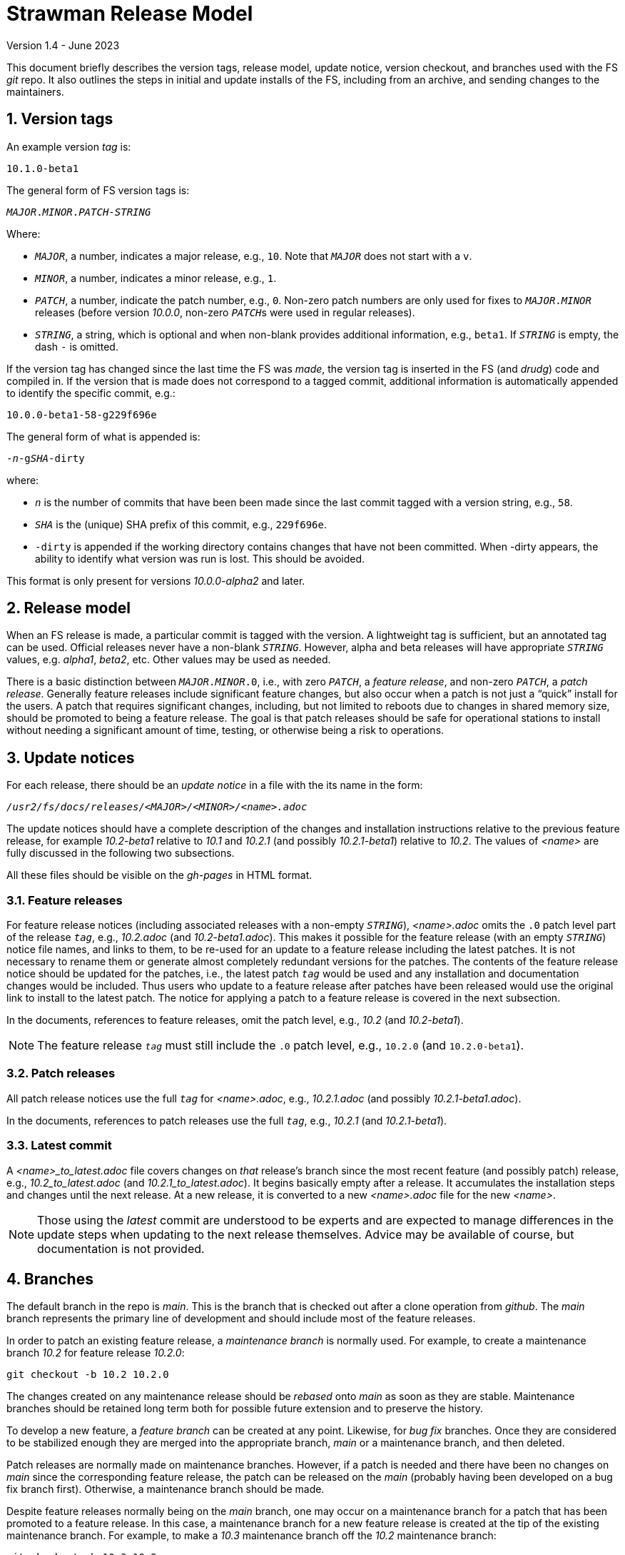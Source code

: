 //
// Copyright (c) 2020-2021, 2023 NVI, Inc.
//
// This file is part of the FSL10 Linux distribution.
// (see http://github.com/nvi-inc/fsl10).
//
// This program is free software: you can redistribute it and/or modify
// it under the terms of the GNU General Public License as published by
// the Free Software Foundation, either version 3 of the License, or
// (at your option) any later version.
//
// This program is distributed in the hope that it will be useful,
// but WITHOUT ANY WARRANTY; without even the implied warranty of
// MERCHANTABILITY or FITNESS FOR A PARTICULAR PURPOSE.  See the
// GNU General Public License for more details.
//
// You should have received a copy of the GNU General Public License
// along with this program. If not, see <http://www.gnu.org/licenses/>.
//

= Strawman Release Model
Version 1.4 - June 2023

:sectnums:

This document briefly describes the version tags, release model,
update notice, version checkout, and branches used with the FS _git_
repo. It also outlines the steps in initial and update installs of the
FS, including from an archive, and sending changes to the maintainers.

== Version tags

An example version _tag_ is:

   10.1.0-beta1

The general form of FS version tags is:

[subs="+quotes"]
....
__MAJOR__.__MINOR__.__PATCH__-__STRING__
....

Where:

* `_MAJOR_`, a number, indicates a major release, e.g., `10`.  Note
   that `_MAJOR_` does not start with a `v`.

*  `_MINOR_`, a number, indicates a minor release, e.g., `1`.

*  `_PATCH_`, a number, indicate the patch number, e.g., `0`.
   Non-zero patch numbers are only used for fixes to
   `__MAJOR__.__MINOR__` releases (before version _10.0.0_, non-zero
   ``_PATCH_``s were used in regular releases).

*  `_STRING_`, a string, which is optional and when non-blank provides
   additional information, e.g., `beta1`. If `_STRING_` is empty, the
   dash `-` is omitted.

If the version tag has changed since the last time the FS was _made_,
the version tag is inserted in the FS (and _drudg_) code
and compiled in.  If
the version that is made does not correspond to a tagged commit, additional
information is automatically appended to identify the specific commit, e.g.:

  10.0.0-beta1-58-g229f696e

The general form of what is appended is:

[subs="+quotes"]
....
-_n_-g__SHA__-dirty
....

where:

*  `_n_` is the number of commits that have been been made since the last
   commit tagged with a version string, e.g., `58`.

*  `_SHA_` is the (unique) SHA prefix of this commit, e.g., `229f696e`.

*  `-dirty` is appended if the working directory contains changes that
   have not been committed. When -dirty appears, the ability to identify
   what version was run is lost. This should be avoided.

This format is only present for versions _10.0.0-alpha2_ and later.

== Release model

When an FS release is made, a particular commit is tagged with the version. A
lightweight tag is sufficient, but an annotated tag can be used.  Official
releases never have a non-blank `_STRING_`.  However, alpha and beta releases will
have appropriate `_STRING_` values, e.g. _alpha1_, _beta2_, etc.  Other values may
be used as needed.

There is a basic distinction between `__MAJOR__.__MINOR__.0`,
i.e., with zero `_PATCH_`, a _feature release_, and non-zero
`_PATCH_`, a _patch release_.  Generally feature releases include
significant feature changes, but also occur when a patch is not just a
"`quick`" install for the users. A patch that requires significant
changes, including, but not limited to reboots due to changes in
shared memory size, should be promoted to being a feature release. The
goal is that patch releases should be safe for operational stations to
install without needing a significant amount of time, testing, or
otherwise being a risk to operations.

== Update notices

For each release, there should be an _update notice_ in a file with
the its name in the form:

[subs="+quotes"]
....
__/usr2/fs/docs/releases/<MAJOR>/<MINOR>/<name>.adoc__
....

The update notices should have a complete description of the changes
and installation instructions relative to the previous feature
release, for example _10.2-beta1_ relative to _10.1_ and _10.2.1_ (and
possibly _10.2.1-beta1_) relative to _10.2_. The values of _<name>_
are fully discussed in the following two subsections.

All these files should be visible on the _gh-pages_ in HTML format.

=== Feature releases

For feature release notices (including associated releases with a
non-empty `_STRING_`), _<name>.adoc_ omits the `.0` patch level part
of the release `_tag_`, e.g., _10.2.adoc_ (and _10.2-beta1.adoc_).
This makes it possible for the feature release (with an empty
`_STRING_`) notice file names, and links to them, to be re-used for an
update to a feature release including the latest patches. It is not
necessary to rename them or generate almost completely redundant
versions for the patches. The contents of the feature release notice
should be updated for the patches, i.e., the latest patch `_tag_`
would be used and any installation and documentation changes would be
included. Thus users who update to a feature release after patches
have been released would use the original link to install to the
latest patch. The notice for applying a patch to a feature release is
covered in the next subsection.

In the documents, references to feature releases, omit the
patch level, e.g., _10.2_ (and _10.2-beta1_).

NOTE: The feature release `_tag_` must still include the `.0` patch
level, e.g., `10.2.0` (and `10.2.0-beta1`).

=== Patch releases

All patch release notices use the full `_tag_` for _<name>.adoc_,
e.g., _10.2.1.adoc_ (and possibly _10.2.1-beta1.adoc_).

In the documents, references to patch releases use the full `_tag_`,
e.g., _10.2.1_ (and _10.2.1-beta1_).

=== Latest commit

A _<name>_to_latest.adoc_ file covers changes on _that_ release's
branch since the most recent feature (and possibly patch) release,
e.g., _10.2_to_latest.adoc_ (and _10.2.1_to_latest.adoc_). It begins
basically empty after a release. It accumulates the installation steps
and changes until the next release. At a new release, it is converted
to a new _<name>.adoc_ file for the new _<name>_.

NOTE: Those using the _latest_ commit are understood to be experts and
are expected to manage differences in the update steps when updating
to the next release themselves. Advice may be available of course, but
documentation is not provided.

== Branches

The default branch in the repo is _main_. This is the branch that is
checked out after a clone operation from _github_. The _main_ branch
represents the primary line of development and should include most of
the feature releases.

In order to patch an existing feature release, a _maintenance branch_
is normally used.  For example, to create a maintenance branch _10.2_
for feature release _10.2.0_:

   git checkout -b 10.2 10.2.0

The changes created on any maintenance release should be _rebased_
onto _main_ as soon as they are stable. Maintenance branches should be
retained long term both for possible future extension and to preserve
the history.

To develop a new feature, a _feature branch_ can be created at any
point. Likewise, for _bug fix_ branches.  Once they are considered to
be stabilized enough they are merged into the appropriate branch,
_main_ or a maintenance branch, and then deleted.

Patch releases are normally made on maintenance branches.  However, if
a patch is needed and there have been no changes on _main_ since the
corresponding feature release, the patch can be released on the _main_
(probably having been developed on a bug fix branch first).
Otherwise, a maintenance branch should be made.

Despite feature releases normally being on the _main_ branch, one may
occur on a maintenance branch for a patch that has been promoted to a
feature release. In this case, a maintenance branch for a new feature
release is created at the tip of the existing maintenance branch.
 For example, to make a _10.3_ maintenance branch off the
_10.2_ maintenance branch:

   git checkout -b 10.3 10.2

and the new feature release is placed on the new branch.  Likewise, a
maintenance branch can be created from a patch release on _main_:

   git checkout -b 10.2 10.2.1

== Version checkout

It is always possible to get a specific release version by checking
out the `_tag_` for its version string:

[subs="+quotes"]
....
git checkout _tag_
....

Commits that do not have a version tag are not considered releases.  Users can
check them out, but they may have bugs and/or incompatibilities with local
files and station software of the previous tagged version.

The last commit on a branch, the _tip_, is checked out with:

[subs="+quotes"]
....
git checkout _branch_
....

It is not necessary that untagged commits on _main_ or a maintenance
branch be in a state that is releasable. However, it is helpful to
developers, and to a lessor extent for users, for the branch tips be
in a usable state. This is largely achieved by not _merging_ or
_rebasing_ feature branches into the branch that aren't in a fairly
complete state. It is acceptable to make new commits significantly
changing the impact of previous commits, if they still result in a
usable tip.

== Making a release

Before a release is made, the update notes should be prepared. For
feature releases, the instructions should include all steps to upgrade
from the previous feature release. If there were significant changes
in patch releases for that version, they can be included by reference
to the last patch release instructions at the time of the new feature
release. A description of the changes should be included as well.

For patch releases, the installation instructions can be abbreviated
to cover just what is necessary to upgrade from the corresponding
feature release plus instructions for all previous patches for that
feature release.  Covering all the previous patch releases, should not
be hard, since previous patch notes can be included explicitly or by
reference.  A description of what has been fixed should be included.

To make a release:

. Finalize release, including update notes, committing all changes.
+
Final commit message: ``**Finalize** _tag_``

. ``**git push**``
. ``**git tag** __tag__``
. ``**git push --tags**``
. Change to the _docs/_ sub-directory
. Generate and push the _.html_ files to the _gh-pages_ branch on _github_.
+
Directions are in _making_gh-pages.txt_.

. On the github page for the repo, select `release`
. Select `Draft a new release`
. Enter version string as an existing tag and select branch
. Enter a release message as the `Description`
. Leave `Title` blank
+  
Do not include `*pre-release*` or the version `_tag_` in `Title` since they
are automatically prepended to the announcement email.
. If not for production, select `This is a pre-release`
. Select `Publish Release`

== Installation 

To find the most recent release for installation, go to:

https://github.com/nvi-inc/fs/releases

Typically, you should use the most recent patch release for the most
recent feature release. If there have not been any patch releases for
that feature release, use that feature release itself, i.e., with the
version string ending in zero. Versions with a trailing _-string_ are
not intended for production.  Use the tag of the release you have
chosen for `_tag_` in the instructions below.

=== First time FS installation

As _root_, execute: 

.   ``**cd /usr2**``
.   ``**git clone \https://github.com/nvi-inc/fs fs-git**``
.   ``**cd fs-git**``
.   ``**git checkout -q** _tag_``
+

Use the version `_tag_` of the release you are installing.
.   ``**make install**``
+
Answer `*y*` to confirm installation
.   Log-out as _root_ and log-in as _prog_
.   ``**make >&/dev/null**``
.   ``**make -s**``
+
If there is no output from the above command, then the _make_ was successful.
.   Reboot

You can then login as _oper_ and run the FS, but you will need to
customize the control files in _/usr2/control_ before you can do
anything useful. Additionally, you may need to add station software,
particularly _antcn_ if you want to control an antenna

=== Installing FS updates

As _prog_:

.   ``**cd /usr2/fs-git**``
.   ``**git fetch**``
.   ``**git checkout -q** _tag_``

+

Use the version `_tag_` of the release you are installing.
.   ``**make >&/dev/null**``
.   ``**make -s**``
+
If there is no output from the above command, then the _make_ was successful.
.   Reboot
+
A patch update may not require a reboot, please check the instructions.

Additionally, you will need to follow the update instructions. There
is usually a link to them in the release announcement, which can be
found at https://nvi-inc.github.io/fs/releases/.

=== Installing from an archive

The primary method of distributing the FS is with the _git_ repo from
_github_. This makes updates, particularly patches, much easier to
install. However, if it is not possible to use _git_, you can get a
_.tar.gz_ archive from the release page.

To install from the archive (use the `_tag_` of the release you are installing):

.   Log in as _root_
.   ``**cd /tmp**``
.   ``**wget \https://github.com/nvi-inc/fs/archive/**__tag__**.tar.gz**``
+

TIP: If you don't have _wget_ or if there another problem with it,
such as its TLS version is too old (this is the case for FSL8), you can
retrieve the archive on a different local machine and move it to
_/tmp_ on the FS machine.


.   ``**cd /usr2**``

.   ``**tar xzf /tmp/**__tag__**.tar.gz**``

+

TIP: The directory name created when the archive is un-__tar__-ed will
include the _tag_ of the release, e.g., _/usr2/fs-10.0.0_. There is
some advantage to not modifying the name of the directory or its
contents. The _tag_ from the directory will be recorded in the FS
`release` log entry and displayed by the `fsversion` command. If you
want to change the contents of the directory, it is recommended that
you make a copy with a new name, e.g., _/usr2/fs-10.0.0-mychange_, and
modify the new directory. The portion after a second dash, "`-`", (in
this example, _mychange_) can be an arbitrary string (without spaces
and forward slashes, "`__/__`") up to 32 characters. Using appropriate
names will help track what, possibly changed, version you are using
and make it easier to return to previous versions. The _/usr2/fs_ link
will need to be changed to point to the different version you want to
switch to and the machine rebooted (assuming you have already run
_make_ in the directory).

.   ``**cd /usr2/fs-**__tag__``

. At this point you have two options:

..  Set _/usr2/fs_ link, file ownerships, and file permissions
+

If this is a first time installation of the FS or it is an update that
you want to use immediately, then execute:

   make install
+
Answer `*y*` to confirm installation

.. Set only the ownerships and permissions
+

If you only want to build this version and not make it operational
yet, then execute:

  chown -R prog.rtx .
  chmod -R a+r,u+w,go-w .

.   Log out as _root_ and log in as _prog_
.   ``**cd /usr2/fs-**__tag__``
.   ``**make >&/dev/null**``
.   ``**make -s**``
+

If there is no output from this command, then the _make_ was
successful.

. If you set the _/usr2/fs_ link by using `make install` above, then
reboot.

If this is a first time installation, you can then login as _oper_ and
run the FS, but you will need to customize the control files in
_/usr2/control_ before you can do anything useful.  Additionally, you
may need to add station software, particularly _antcn_ if you want to
control an antenna.

If this an update, you will need to follow the update instructions.
There is usually a link to them in the release announcement, which can
be found at https://nvi-inc.github.io/fs/releases/.

== Managing testing of FS updates

#TODO: develop and write#

== Users sending code changes to developer

#TODO: patches? fork/pull-request?. It would be good to preserve commit SHAs
for tracing versions using stations, if possible.#
